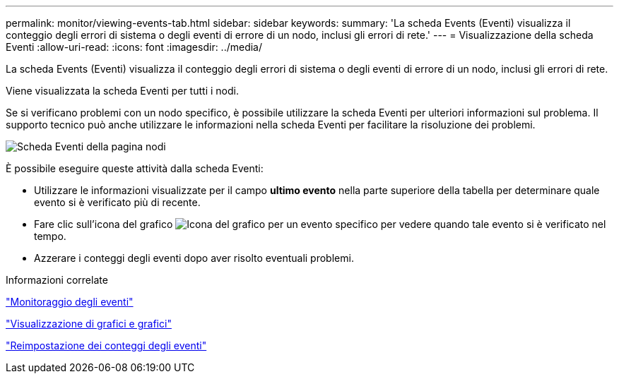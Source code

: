 ---
permalink: monitor/viewing-events-tab.html 
sidebar: sidebar 
keywords:  
summary: 'La scheda Events (Eventi) visualizza il conteggio degli errori di sistema o degli eventi di errore di un nodo, inclusi gli errori di rete.' 
---
= Visualizzazione della scheda Eventi
:allow-uri-read: 
:icons: font
:imagesdir: ../media/


[role="lead"]
La scheda Events (Eventi) visualizza il conteggio degli errori di sistema o degli eventi di errore di un nodo, inclusi gli errori di rete.

Viene visualizzata la scheda Eventi per tutti i nodi.

Se si verificano problemi con un nodo specifico, è possibile utilizzare la scheda Eventi per ulteriori informazioni sul problema. Il supporto tecnico può anche utilizzare le informazioni nella scheda Eventi per facilitare la risoluzione dei problemi.

image::../media/nodes_page_events_tab.png[Scheda Eventi della pagina nodi]

È possibile eseguire queste attività dalla scheda Eventi:

* Utilizzare le informazioni visualizzate per il campo *ultimo evento* nella parte superiore della tabella per determinare quale evento si è verificato più di recente.
* Fare clic sull'icona del grafico image:../media/icon_chart_new.gif["Icona del grafico"] per un evento specifico per vedere quando tale evento si è verificato nel tempo.
* Azzerare i conteggi degli eventi dopo aver risolto eventuali problemi.


.Informazioni correlate
link:monitoring-events.html["Monitoraggio degli eventi"]

link:displaying-charts-and-graphs.html["Visualizzazione di grafici e grafici"]

link:resetting-event-counts.html["Reimpostazione dei conteggi degli eventi"]
